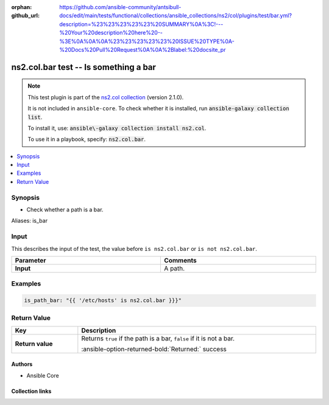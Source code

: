 .. Document meta

:orphan:
:github_url: https://github.com/ansible-community/antsibull-docs/edit/main/tests/functional/collections/ansible_collections/ns2/col/plugins/test/bar.yml?description=%23%23%23%23%23%20SUMMARY%0A%3C!---%20Your%20description%20here%20--%3E%0A%0A%0A%23%23%23%23%23%20ISSUE%20TYPE%0A-%20Docs%20Pull%20Request%0A%0A%2Blabel:%20docsite_pr

.. |antsibull-internal-nbsp| unicode:: 0xA0
    :trim:

.. Anchors

.. _ansible_collections.ns2.col.bar_test:

.. Anchors: short name for ansible.builtin

.. Title

ns2.col.bar test -- Is something a bar
++++++++++++++++++++++++++++++++++++++

.. Collection note

.. note::
    This test plugin is part of the `ns2.col collection <https://galaxy.ansible.com/ui/repo/published/ns2/col/>`_ (version 2.1.0).

    It is not included in ``ansible-core``.
    To check whether it is installed, run :code:`ansible-galaxy collection list`.

    To install it, use: :code:`ansible\-galaxy collection install ns2.col`.

    To use it in a playbook, specify: :code:`ns2.col.bar`.

.. version_added


.. contents::
   :local:
   :depth: 1

.. Deprecated


Synopsis
--------

.. Description

- Check whether a path is a bar.


.. Aliases

Aliases: is_bar

.. Requirements





.. Input

Input
-----

This describes the input of the test, the value before ``is ns2.col.bar`` or ``is not ns2.col.bar``.

.. tabularcolumns:: \X{1}{3}\X{2}{3}

.. list-table::
  :width: 100%
  :widths: auto
  :header-rows: 1
  :class: longtable ansible-option-table

  * - Parameter
    - Comments

  * - .. raw:: html

        <div class="ansible-option-cell">
        <div class="ansibleOptionAnchor" id="parameter-_input"></div>

      .. _ansible_collections.ns2.col.bar_test__parameter-_input:

      .. rst-class:: ansible-option-title

      **Input**

      .. raw:: html

        <a class="ansibleOptionLink" href="#parameter-_input" title="Permalink to this option"></a>

      .. ansible-option-type-line::

        :ansible-option-type:`path`




      .. raw:: html

        </div>

    - .. raw:: html

        <div class="ansible-option-cell">

      A path.


      .. raw:: html

        </div>




.. Options


.. Attributes


.. Notes


.. Seealso


.. Examples

Examples
--------

.. code-block:: yaml+jinja

    is_path_bar: "{{ '/etc/hosts' is ns2.col.bar }}}"



.. Facts


.. Return values

Return Value
------------

.. tabularcolumns:: \X{1}{3}\X{2}{3}

.. list-table::
  :width: 100%
  :widths: auto
  :header-rows: 1
  :class: longtable ansible-option-table

  * - Key
    - Description

  * - .. raw:: html

        <div class="ansible-option-cell">
        <div class="ansibleOptionAnchor" id="return-_value"></div>

      .. _ansible_collections.ns2.col.bar_test__return-_value:

      .. rst-class:: ansible-option-title

      **Return value**

      .. raw:: html

        <a class="ansibleOptionLink" href="#return-_value" title="Permalink to this return value"></a>

      .. ansible-option-type-line::

        :ansible-option-type:`boolean`

      .. raw:: html

        </div>

    - .. raw:: html

        <div class="ansible-option-cell">

      Returns :literal:`true` if the path is a bar, :literal:`false` if it is not a bar.


      .. rst-class:: ansible-option-line

      :ansible-option-returned-bold:`Returned:` success


      .. raw:: html

        </div>



..  Status (Presently only deprecated)


.. Authors

Authors
~~~~~~~

- Ansible Core


.. Extra links

Collection links
~~~~~~~~~~~~~~~~

.. ansible-links::

  - title: "Issue Tracker"
    url: "https://github.com/ansible-collections/community.general/issues"
    external: true
  - title: "Homepage"
    url: "https://github.com/ansible-collections/community.crypto"
    external: true
  - title: "Repository (Sources)"
    url: "https://github.com/ansible-collections/community.internal_test_tools"
    external: true
  - title: "Submit a bug report"
    url: "https://github.com/ansible-community/antsibull-docs/issues/new?assignees=&labels=&template=bug_report.md"
    external: true
  - title: Communication
    ref: communication_for_ns2.col


.. Parsing errors
